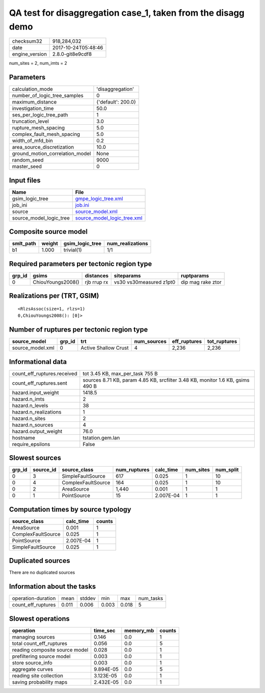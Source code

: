 QA test for disaggregation case_1, taken from the disagg demo
=============================================================

============== ===================
checksum32     918,284,032        
date           2017-10-24T05:48:46
engine_version 2.8.0-git8e9cdf8   
============== ===================

num_sites = 2, num_imts = 2

Parameters
----------
=============================== ==================
calculation_mode                'disaggregation'  
number_of_logic_tree_samples    0                 
maximum_distance                {'default': 200.0}
investigation_time              50.0              
ses_per_logic_tree_path         1                 
truncation_level                3.0               
rupture_mesh_spacing            5.0               
complex_fault_mesh_spacing      5.0               
width_of_mfd_bin                0.2               
area_source_discretization      10.0              
ground_motion_correlation_model None              
random_seed                     9000              
master_seed                     0                 
=============================== ==================

Input files
-----------
======================= ============================================================
Name                    File                                                        
======================= ============================================================
gsim_logic_tree         `gmpe_logic_tree.xml <gmpe_logic_tree.xml>`_                
job_ini                 `job.ini <job.ini>`_                                        
source                  `source_model.xml <source_model.xml>`_                      
source_model_logic_tree `source_model_logic_tree.xml <source_model_logic_tree.xml>`_
======================= ============================================================

Composite source model
----------------------
========= ====== =============== ================
smlt_path weight gsim_logic_tree num_realizations
========= ====== =============== ================
b1        1.000  trivial(1)      1/1             
========= ====== =============== ================

Required parameters per tectonic region type
--------------------------------------------
====== ================= =========== ======================= =================
grp_id gsims             distances   siteparams              ruptparams       
====== ================= =========== ======================= =================
0      ChiouYoungs2008() rjb rrup rx vs30 vs30measured z1pt0 dip mag rake ztor
====== ================= =========== ======================= =================

Realizations per (TRT, GSIM)
----------------------------

::

  <RlzsAssoc(size=1, rlzs=1)
  0,ChiouYoungs2008(): [0]>

Number of ruptures per tectonic region type
-------------------------------------------
================ ====== ==================== =========== ============ ============
source_model     grp_id trt                  num_sources eff_ruptures tot_ruptures
================ ====== ==================== =========== ============ ============
source_model.xml 0      Active Shallow Crust 4           2,236        2,236       
================ ====== ==================== =========== ============ ============

Informational data
------------------
=========================== ==============================================================================
count_eff_ruptures.received tot 3.45 KB, max_per_task 755 B                                               
count_eff_ruptures.sent     sources 8.71 KB, param 4.85 KB, srcfilter 3.48 KB, monitor 1.6 KB, gsims 490 B
hazard.input_weight         1418.5                                                                        
hazard.n_imts               2                                                                             
hazard.n_levels             38                                                                            
hazard.n_realizations       1                                                                             
hazard.n_sites              2                                                                             
hazard.n_sources            4                                                                             
hazard.output_weight        76.0                                                                          
hostname                    tstation.gem.lan                                                              
require_epsilons            False                                                                         
=========================== ==============================================================================

Slowest sources
---------------
====== ========= ================== ============ ========= ========= =========
grp_id source_id source_class       num_ruptures calc_time num_sites num_split
====== ========= ================== ============ ========= ========= =========
0      3         SimpleFaultSource  617          0.025     1         10       
0      4         ComplexFaultSource 164          0.025     1         10       
0      2         AreaSource         1,440        0.001     1         1        
0      1         PointSource        15           2.007E-04 1         1        
====== ========= ================== ============ ========= ========= =========

Computation times by source typology
------------------------------------
================== ========= ======
source_class       calc_time counts
================== ========= ======
AreaSource         0.001     1     
ComplexFaultSource 0.025     1     
PointSource        2.007E-04 1     
SimpleFaultSource  0.025     1     
================== ========= ======

Duplicated sources
------------------
There are no duplicated sources

Information about the tasks
---------------------------
================== ===== ====== ===== ===== =========
operation-duration mean  stddev min   max   num_tasks
count_eff_ruptures 0.011 0.006  0.003 0.018 5        
================== ===== ====== ===== ===== =========

Slowest operations
------------------
============================== ========= ========= ======
operation                      time_sec  memory_mb counts
============================== ========= ========= ======
managing sources               0.146     0.0       1     
total count_eff_ruptures       0.056     0.0       5     
reading composite source model 0.028     0.0       1     
prefiltering source model      0.003     0.0       1     
store source_info              0.003     0.0       1     
aggregate curves               9.894E-05 0.0       5     
reading site collection        3.123E-05 0.0       1     
saving probability maps        2.432E-05 0.0       1     
============================== ========= ========= ======